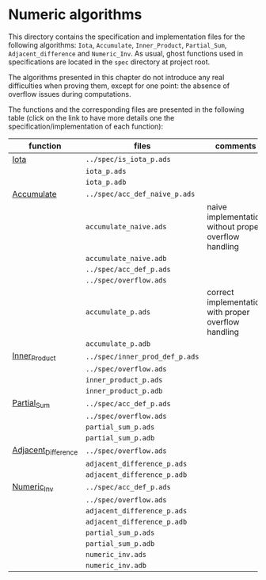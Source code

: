 #+EXPORT_FILE_NAME: ../../../numeric/README.org
#+OPTIONS: author:nil title:nil toc:nil

* Numeric algorithms

  This directory contains the specification and implementation files
  for the following algorithms: ~Iota~, ~Accumulate~, ~Inner_Product~,
  ~Partial_Sum~, ~Adjacent_difference~ and ~Numeric_Inv~.
  As usual, ghost functions used in specifications are
  located in the ~spec~ directory at project root.

  The algorithms presented in this chapter do not introduce any real
  difficulties when proving them, except for one point: the absence of
  overflow issues during computations.

  The functions and the corresponding files are presented in the
  following table (click on the link to have more details one the
  specification/implementation of each function):

  | function            | files                          | comments                                              |
  |---------------------+--------------------------------+-------------------------------------------------------|
  | [[file:Iota.org][Iota]]                | ~../spec/is_iota_p.ads~        |                                                       |
  |                     | ~iota_p.ads~                   |                                                       |
  |                     | ~iota_p.adb~                   |                                                       |
  |---------------------+--------------------------------+-------------------------------------------------------|
  | [[file:Accumulate.org][Accumulate]]          | ~../spec/acc_def_naive_p.ads~  |                                                       |
  |                     | ~accumulate_naive.ads~         | naive implementation without proper overflow handling |
  |                     | ~accumulate_naive.adb~         |                                                       |
  |                     | ~../spec/acc_def_p.ads~        |                                                       |
  |                     | ~../spec/overflow.ads~         |                                                       |
  |                     | ~accumulate_p.ads~             | correct implementation with proper overflow handling  |
  |                     | ~accumulate_p.adb~             |                                                       |
  |---------------------+--------------------------------+-------------------------------------------------------|
  | [[file:Inner_Product.org][Inner_Product]]       | ~../spec/inner_prod_def_p.ads~ |                                                       |
  |                     | ~../spec/overflow.ads~         |                                                       |
  |                     | ~inner_product_p.ads~          |                                                       |
  |                     | ~inner_product_p.adb~          |                                                       |
  |---------------------+--------------------------------+-------------------------------------------------------|
  | [[file:Partial_Sum.org][Partial_Sum]]         | ~../spec/acc_def_p.ads~        |                                                       |
  |                     | ~../spec/overflow.ads~         |                                                       |
  |                     | ~partial_sum_p.ads~            |                                                       |
  |                     | ~partial_sum_p.adb~            |                                                       |
  |---------------------+--------------------------------+-------------------------------------------------------|
  | [[file:Adjacent_Difference.org][Adjacent_Difference]] | ~../spec/overflow.ads~         |                                                       |
  |                     | ~adjacent_difference_p.ads~    |                                                       |
  |                     | ~adjacent_difference_p.adb~    |                                                       |
  |---------------------+--------------------------------+-------------------------------------------------------|
  | [[file:Numeric_Inv.org][Numeric_Inv]]         | ~../spec/acc_def_p.ads~        |                                                       |
  |                     | ~../spec/overflow.ads~         |                                                       |
  |                     | ~adjacent_difference_p.ads~    |                                                       |
  |                     | ~adjacent_difference_p.adb~    |                                                       |
  |                     | ~partial_sum_p.ads~            |                                                       |
  |                     | ~partial_sum_p.adb~            |                                                       |
  |                     | ~numeric_inv.ads~              |                                                       |
  |                     | ~numeric_inv.adb~              |                                                       |
  |---------------------+--------------------------------+-------------------------------------------------------|

# Local Variables:
# ispell-dictionary: "english"
# End:
